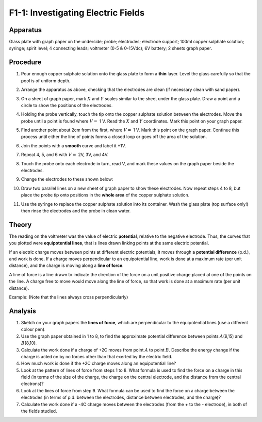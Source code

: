 .. meta::
  :description: This is an introduction to lines of force, electrical potential energy, and work required to move a charge through an electric field.

F1-1: Investigating Electric Fields
===================================

Apparatus
---------

Glass plate with graph paper on the underside; probe; electrodes;
electrode support; 100ml copper sulphate solution; syringe; spirit
level; 4 connecting leads; voltmeter (0-5 & 0-15Vdc); 6V battery; 2
sheets graph paper.

|F1-1.1| 

Procedure
---------

1. Pour enough copper sulphate solution onto the glass plate to form a
   **thin** layer. Level the glass carefully so that the pool is of uniform
   depth.

2. Arrange the apparatus as above, checking that the electrodes are
   clean (if necessary clean with sand paper).

3. On a sheet of graph paper, mark :math:`X` and :math:`Y` scales
   similar to the sheet under the glass plate. Draw a point and a circle
   to show the positions of the electrodes.

4. Holding the probe vertically, touch the tip onto the copper sulphate
   solution between the electrodes. Move the probe until a point is
   found where :math:`V =` 1 V. Read the :math:`X` and :math:`Y`
   coordinates. Mark this point on your graph paper.

5. Find another point about 2cm from the first, where :math:`V =` 1 V.
   Mark this point on the graph paper. Continue this process until
   either the line of points forms a closed loop or goes off the area of
   the solution.

6. Join the points with a **smooth** curve and label it +1V.

7. Repeat 4, 5, and 6 with :math:`V =` 2V, 3V, and 4V.

8. Touch the probe onto each electrode in turn, read V, and mark these
   values on the graph paper beside the electrodes.

9. Change the electrodes to these shown below: 

   |F1-1.2|

10. Draw two parallel lines on a new sheet of graph paper to show these
    electrodes. Now repeat steps 4 to 8, but place the probe tip onto
    positions in the **whole area** of the copper sulphate solution.

11. Use the syringe to replace the copper sulphate solution into its
    container. Wash the glass plate (top surface only!) then rinse the
    electrodes and the probe in clean water.

Theory
------

The reading on the voltmeter was the value of electric **potential**,
relative to the negative electrode. Thus, the curves that you plotted
were **equipotential lines**, that is lines drawn linking points at the
same electric potential.

If an electric charge moves between points at different electric
potentials, it moves through a **potential difference** (p.d.), and work
is done. If a charge moves perpendicular to an equipotential line, work
is done at a maximum rate (per unit distance), and the charge is moving
along a **line of force**.

A line of force is a line drawn to indicate the direction of the force
on a unit positive charge placed at one of the points on the line. A
charge free to move would move along the line of force, so that work is
done at a maximum rate (per unit distance).

Example: (Note that the lines always cross perpendicularly)

|F1-1.3|

Analysis
--------

1. Sketch on your graph papers the **lines of force**, which are
   perpendicular to the equipotential lines (use a different colour
   pen).

2. Use the graph paper obtained in 1 to 8, to find the approximate
   potential difference between points :math:`A`\ (9,15) and
   :math:`B`\ (8,10).

3. Calculate the work done if a charge of +2C moves from point :math:`A`
   to point :math:`B`. Describe the energy change if the charge is acted
   on by no forces other than that exerted by the electric field.

4. How much work is done if the +2C charge moves along an equipotential
   line?

5. Look at the pattern of lines of force from steps 1 to 8. What formula
   is used to find the force on a charge in this field (in terms of the
   size of the charge, the charge on the central electrode, and the
   distance from the central electrons)?

6. Look at the lines of force from step 9. What formula can be used to
   find the force on a charge between the electrodes (in terms of p.d.
   between the electrodes, distance between electrodes, and the charge)?

7. Calculate the work done if a -4C charge moves between the electrodes
   (from the + to the - electrode), in both of the fields studied.

.. |F1-1.1| image:: /images/31.png
.. |F1-1.2| image:: /images/32.png
.. |F1-1.3| image:: /images/33.png
